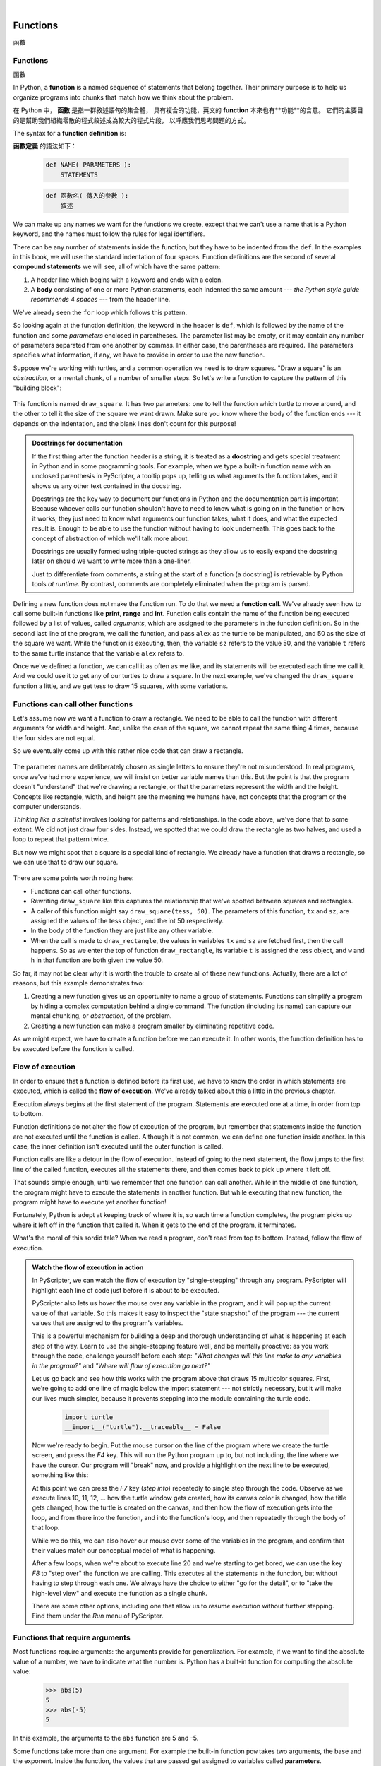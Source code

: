 ﻿..  Copyright (C)  Peter Wentworth, Jeffrey Elkner, Allen B. Downey and Chris Meyers.
    Permission is granted to copy, distribute and/or modify this document
    under the terms of the GNU Free Documentation License, Version 1.3
    or any later version published by the Free Software Foundation;
    with Invariant Sections being Foreword, Preface, and Contributor List, no
    Front-Cover Texts, and no Back-Cover Texts.  A copy of the license is
    included in the section entitled "GNU Free Documentation License".

|
     

Functions
=========
函數

.. index::
    single: function
    single: function definition
    single: definition; function

Functions
---------
函數      
     
In Python, a **function** is a named sequence of statements
that belong together.  Their primary purpose is to help us
organize programs into chunks that match how we think about
the problem. 

在 Python 中， **函數** 是指一群敘述語句的集合體，
具有複合的功能，英文的 **function** 本來也有**功能**的含意。 
它們的主要目的是幫助我們組織零散的程式敘述成為較大的程式片段，
以呼應我們思考問題的方式。

 
The syntax for a **function definition** is:

**函數定義** 的語法如下：

    .. sourcecode:: python3
        
        def NAME( PARAMETERS ):
            STATEMENTS

    .. sourcecode:: python3
        
        def 函數名( 傳入的參數 ):
            敘述
            
We can make up any names we want for the functions we create, except that
we can't use a name that is a Python keyword, and the names must follow the rules
for legal identifiers. 

There can be any number of statements inside the function, but they have to be
indented from the ``def``. In the examples in this book, we will use the
standard indentation of four spaces. Function definitions are the second of
several **compound statements** we will see, all of which have the same
pattern:

#. A header line which begins with a keyword and ends with a colon.
#. A **body** consisting of one or more Python statements, each
   indented the same amount --- *the Python style guide recommends 4 spaces* --- from
   the header line.

We've already seen the ``for`` loop which follows this pattern.
   
So looking again at the function definition, the keyword in the header is ``def``, which is
followed by the name of the function and some *parameters* enclosed in
parentheses. The parameter list may be empty, or it may contain any number of
parameters separated from one another by commas. In either case, the parentheses are required.
The parameters specifies what information, if any, we have to provide in order to use the new function.

Suppose we're working with turtles, and a common operation we need is to draw
squares.   "Draw a square" is an *abstraction*, or a mental
chunk, of a number of smaller steps.  So let's write a function to capture the pattern
of this "building block": 

    .. sourcecode:: python3 
        :linenos:       
       
        import turtle 
        
        def draw_square(t, sz):
            """Make turtle t draw a square of sz."""            
            for i in range(4):
                t.forward(sz)             
                t.left(90)
        
        
        wn = turtle.Screen()        # Set up the window and its attributes
        wn.bgcolor("lightgreen")
        wn.title("Alex meets a function")
        
        alex = turtle.Turtle()      # Create alex
        draw_square(alex, 50)       # Call the function to draw the square
        wn.mainloop()


    .. sourcecode:: python3
        :linenos:       
       
        import turtle 
    
        def 畫正方形(烏龜, 邊長):
            """叫 烏龜 照 邊長 畫正方形 """            
            for i in range(4):
                烏龜.forward(邊長)             
                烏龜.left(90)
            
            
        視窗= turtle.Screen()        
        視窗.bgcolor("lightgreen")
        視窗.title("艾力龜 在 畫正方形。")
    
        艾力龜= turtle.Turtle()      
        畫正方形(艾力龜, 50)       
        視窗.mainloop()
        
    .. image:: illustrations/alex04.png 

        
This function is named ``draw_square``.  It has two parameters: one to tell 
the function which turtle to move around, and the other to tell it the size
of the square we want drawn.   Make sure you know where the body of the function
ends --- it depends on the indentation, and the blank lines don't count for
this purpose!   

.. admonition::  Docstrings for documentation

    If the first thing after the function header is a string, it is
    treated as a **docstring** and gets special treatment in Python and
    in some programming tools. For example, when we type a built-in
    function name with an unclosed parenthesis in PyScripter, a tooltip
    pops up, telling us what arguments the function takes, and it shows 
    us any other text contained in the docstring.

    Docstrings are the key way to document our functions in Python and
    the documentation part is important. Because whoever calls our
    function shouldn't have to need to know what is going on in the
    function or how it works; they just need to know what arguments our
    function takes, what it does, and what the expected result is.
    Enough to be able to use the function without having to look
    underneath. This goes back to the concept of abstraction of which
    we'll talk more about.

    Docstrings are usually formed using triple-quoted strings as they
    allow us to easily expand the docstring later on should we want to
    write more than a one-liner.

    Just to differentiate from comments, a string at the start of a
    function (a docstring) is retrievable by Python tools *at runtime*.
    By contrast, comments are completely eliminated when the program is 
    parsed.  
 

Defining a new function does not make the function run. To do that we need a
**function call**. We've already seen how to call some built-in functions like
**print**, **range** and **int**. Function calls contain the name of the function being
executed followed by a list of values, called *arguments*, which are assigned
to the parameters in the function definition.  So in the second last line of
the program, we call the function, and pass ``alex`` as the turtle to be manipulated,
and 50 as the size of the square we want. While the function is executing, then, the 
variable ``sz`` refers to the value 50, and the variable ``t`` refers to the same
turtle instance that the variable ``alex`` refers to. 

Once we've defined a function, we can call it as often as we like, and its 
statements will be executed each time we call it.  And we could use it to get
any of our turtles to draw a square.   In the next example, we've changed the ``draw_square``
function a little, and we get tess to draw 15 squares, with some variations.

    .. sourcecode:: python3
        :linenos:

        import turtle

        def draw_multicolor_square(t, sz):  
            """Make turtle t draw a multi-color square of sz."""
            for i in ["red", "purple", "hotpink", "blue"]:
                t.color(i)
                t.forward(sz)
                t.left(90)
     
        wn = turtle.Screen()        # Set up the window and its attributes
        wn.bgcolor("lightgreen")
        wn.title("Tess is drawing multicolor squares.")
        
        tess = turtle.Turtle()      # Create tess and set some attributes
        tess.pensize(3)

        size = 20                   # Size of the smallest square
        for i in range(15):
            draw_multicolor_square(tess, size)
            size = size + 10        # Increase the size for next time
            tess.forward(10)        # Move tess along a little
            tess.right(18)          #    and give her some turn

        wn.mainloop()

    .. sourcecode:: python3
        :linenos:

        import turtle

        def 畫多色正方形(烏龜, 邊長):  
            """叫 烏龜 照 邊長 畫多色方形 """
            for i in ["red", "purple", "hotpink", "blue"]:
                烏龜.color(i)
                烏龜.forward(邊長)
                烏龜.left(90)
     
        視窗= turtle.Screen()        
        視窗.bgcolor("lightgreen")
        視窗.title("特斯龜 在 畫多色正方形。")

        特斯龜= turtle.Turtle()      
        特斯龜.pensize(3)

        邊長= 20                   
        for i in range(15):
            畫多色正方形(特斯龜, 邊長)
            邊長= 邊長 + 10           
            特斯龜.forward(10)        
            特斯龜.right(18)          

        視窗.mainloop()
        
    .. image:: illustrations/tess05.png 

Functions can call other functions
----------------------------------

Let's assume now we want a function to draw a rectangle.  We need to be able to call
the function with different arguments for width and height.  And, unlike the case of the
square, we cannot repeat the same thing 4 times, because the four sides are not equal.

So we eventually come up with this rather nice code that can draw a rectangle.

    .. sourcecode:: python3
        :linenos:

        def draw_rectangle(t, w, h):
            """Get turtle t to draw a rectangle of width w and height h."""
            for i in range(2):
                t.forward(w)             
                t.left(90)
                t.forward(h)
                t.left(90)

    .. sourcecode:: python3
        :linenos:

        def 畫長方形(烏龜, 寬, 高):
            """叫 烏龜 照 寬, 高 畫長方形 """
            for i in range(2):
                烏龜.forward(寬)             
                烏龜.left(90)
                烏龜.forward(高)
                烏龜.left(90)
                
The parameter names are deliberately chosen as single letters to ensure they're not misunderstood.
In real programs, once we've had more experience, we will insist on better variable names than this.
But the point is that the program doesn't "understand" that we're drawing a rectangle, or that the
parameters represent the width and the height.  Concepts like rectangle, width, and height are 
the meaning we humans have, not concepts that the program or the computer understands.    

*Thinking like a scientist* involves looking for patterns and 
relationships.  In the code above, we've done that to some extent.  We did not just draw four sides.
Instead, we spotted that we could draw the rectangle as two halves, and used a loop to
repeat that pattern twice.

But now we might spot that a square is a special kind of rectangle.
We already have a function that draws a rectangle, so we can use that to draw
our square. 

    .. sourcecode:: python3
        :linenos:

        def draw_square(tx, sz):        # A new version of draw_square
            draw_rectangle(tx, sz, sz)

    .. sourcecode:: python3
        :linenos:

        def 畫正方形(烏龜, 邊長):        
            畫長方形(烏龜, 邊長, 邊長)
            
There are some points worth noting here:

* Functions can call other functions.
* Rewriting ``draw_square`` like this captures the relationship
  that we've spotted between squares and rectangles.  
* A caller of this function might say ``draw_square(tess, 50)``.  The parameters
  of this function, ``tx`` and ``sz``, are assigned the values of the tess object, and
  the int 50 respectively.
* In the body of the function they are just like any other variable. 
* When the call is made to ``draw_rectangle``, the values in variables ``tx`` and ``sz``
  are fetched first, then the call happens.  So as we enter the top of
  function ``draw_rectangle``, its variable ``t`` is assigned the tess object, and ``w`` and
  ``h`` in that function are both given the value 50.

So far, it may not be clear why it is worth the trouble to create all of these
new functions. Actually, there are a lot of reasons, but this example
demonstrates two:

#. Creating a new function gives us an opportunity to name a group of
   statements. Functions can simplify a program by hiding a complex computation 
   behind a single command. The function (including its name) can capture our 
   mental chunking, or *abstraction*, of the problem.  
#. Creating a new function can make a program smaller by eliminating repetitive 
   code.  

As we might expect, we have to create a function before we can execute it.
In other words, the function definition has to be executed before the
function is called.

.. index:: flow of execution

Flow of execution
-----------------

In order to ensure that a function is defined before its first use, we have to
know the order in which statements are executed, which is called the **flow of
execution**.   We've already talked about this a little in the previous chapter.

Execution always begins at the first statement of the program.  Statements are
executed one at a time, in order from top to bottom.

Function definitions do not alter the flow of execution of the program, but
remember that statements inside the function are not executed until the
function is called. Although it is not common, we can define one function
inside another. In this case, the inner definition isn't executed until the
outer function is called.

Function calls are like a detour in the flow of execution. Instead of going to
the next statement, the flow jumps to the first line of the called function,
executes all the statements there, and then comes back to pick up where it left
off.

That sounds simple enough, until we remember that one function can call
another. While in the middle of one function, the program might have to execute
the statements in another function. But while executing that new function, the
program might have to execute yet another function!

Fortunately, Python is adept at keeping track of where it is, so each time a
function completes, the program picks up where it left off in the function that
called it. When it gets to the end of the program, it terminates.

What's the moral of this sordid tale? When we read a program, don't read from
top to bottom. Instead, follow the flow of execution.

.. index:: PyScripter; single stepping

.. admonition:: Watch the flow of execution in action

   In PyScripter, we can watch the flow of execution by "single-stepping" through
   any program.  PyScripter will highlight each line of code just before it is about to
   be executed.  
   
   PyScripter also lets us hover the mouse over any
   variable in the program, and it will pop up the current value of that variable. 
   So this makes it easy to inspect the "state snapshot" of the program --- the
   current values that are assigned to the program's variables.
   
   This is a powerful mechanism for building a deep and thorough understanding of
   what is happening at each step of the way.  Learn to use the single-stepping 
   feature well, and be mentally proactive:  as you work through the code,
   challenge yourself before each step: *"What changes will this line make to 
   any variables in the program?"* and *"Where will flow of execution go next?"* 

   Let us go back and see how this works with the program above that draws 15 
   multicolor squares.  First, we're going to add one line of magic below
   the import statement --- not strictly necessary, but it will make our lives
   much simpler, because it prevents stepping into the module containing 
   the turtle code.   
   
       .. sourcecode:: python3

           import turtle
           __import__("turtle").__traceable__ = False

   Now we're ready to begin.  Put the mouse cursor on the line of the program
   where we create the turtle screen, and press the *F4* key.  This will run the Python
   program up to, but not including, the line where we have the cursor.   Our program 
   will "break" now, and provide a highlight on the next line to be executed, something like this:

   .. image:: illustrations/breakpoint.png
 
   At this point we can press the *F7* key (*step into*) repeatedly to single step through
   the code.  Observe as we execute lines 10, 11, 12, ... how the turtle window gets 
   created, how its canvas color is changed, how the title
   gets changed, how the turtle is created on the canvas, and then how the flow of execution gets into the loop, and from there into the function, 
   and into the function's loop, and then repeatedly through the body of that loop.
   
   While we do this, we can also hover our mouse over some of the variables in the program, and confirm that
   their values match our conceptual model of what is happening.
   
   After a few loops, when we're about to execute line 20 and we're starting to get bored, we can use the key *F8*
   to "step over" the function we are calling.  This executes all the statements in the function, but without
   having to step through each one.   We always have the choice to either 
   "go for the detail", or to "take the high-level view" and execute the function as a single chunk.
   
   There are some other options, including one that allow us to *resume* execution without further stepping.
   Find them under the *Run* menu of PyScripter.

.. index::
    single: parameter
    single: function; parameter
    single: argument
    single: function; argument
    single: import statement
    single: statement; import
    single: composition
    single: function; composition
    
Functions that require arguments
--------------------------------

Most functions require arguments: the arguments provide for generalization. 
For example, if we want to find the absolute value of a number, we have 
to indicate what the number is. Python has a built-in function for 
computing the absolute value:

    .. sourcecode:: python3
        
        >>> abs(5)
        5
        >>> abs(-5)
        5

In this example, the arguments to the ``abs`` function are 5 and -5.

Some functions take more than one argument. For example the built-in function
``pow`` takes two arguments, the base and the exponent. Inside the function,
the values that are passed get assigned to variables called **parameters**.

    .. sourcecode:: python3
        
        >>> pow(2, 3)
        8
        >>> pow(7, 4)
        2401

Another built-in function that takes more than one argument is ``max``.

    .. sourcecode:: python3
        
        >>> max(7, 11)
        11
        >>> max(4, 1, 17, 2, 12)
        17
        >>> max(3 * 11, 5**3, 512 - 9, 1024**0)
        503

``max`` can be passed any number of arguments, separated by commas, and will
return the largest value passed. The arguments can be either simple values or
expressions. In the last example, 503 is returned, since it is larger than 33,
125, and 1.

Functions that return values
---------------------------- 

All the functions in the previous section return values. 
Furthermore, functions like ``range``, ``int``, ``abs`` all return values that
can be used to build more complex expressions.  

So an important difference between these functions and one like ``draw_square`` is that
``draw_square`` was not executed because we wanted it to compute a value --- on the contrary,
we wrote ``draw_square`` because we wanted it to execute a sequence of steps that caused
the turtle to draw.  

A function that returns a value is called a **fruitful function** in this book.
The opposite of a fruitful function is **void function** --- one that is not executed
for its resulting value, but is executed because it does something useful. (Languages
like Java, C#, C and C++ use the term "void function", other languages like Pascal 
call it a **procedure**.) Even though void functions are not executed
for their resulting value, Python always wants to return something.  So if the programmer
doesn't arrange to return a value, Python will automatically return the value ``None``.

How do we write our own fruitful function?  In the exercises at the end of chapter 2 we saw
the standard formula for compound interest, which we'll now write as a fruitful function:   

    .. image:: illustrations/compoundInterest.png

    .. sourcecode:: python3
       :linenos: 

       def final_amt(p, r, n, t):
           """
             Apply the compound interest formula to p
              to produce the final amount.
           """
           
           a = p * (1 + r/n) ** (n*t)
           return a         # This is new, and makes the function fruitful.
                     
       # now that we have the function above, let us call it.  
       toInvest = float(input("How much do you want to invest?"))
       fnl = final_amt(toInvest, 0.08, 12, 5)
       print("At the end of the period you'll have", fnl)

* The **return** statement is followed an expression (``a`` in this case). This expression will be
  evaluated and returned to the caller as the "fruit" of calling this function.
* We prompted the user for the principal amount.  The type of ``toInvest`` is a string, but
  we need a number before we can work with it.  Because it is money, and could have decimal places,
  we've used the ``float`` type converter function to parse the string and return a float.
* Notice how we entered the arguments for 8% interest, compounded 12 times per year, for 5 years.
* When we run this, we get the output 

      *At the end of the period you'll have 14898.457083*
 
  This is a bit messy with all these decimal places, but remember that
  Python doesn't understand that we're working with money: it just does the calculation to
  the best of its ability, without rounding.  Later we'll see how to format the string that
  is printed in such a way that it does get nicely rounded to two decimal places before printing. 
* The line ``toInvest = float(input("How much do you want to invest?"))``
  also shows yet another example
  of *composition* --- we can call a function like ``float``, and its arguments 
  can be the results of other function calls (like ``input``) that we've called along the way.
  
Notice something else very important here. The name of the variable we pass as an
argument --- ``toInvest`` --- has nothing to do with the name of the parameter
--- ``p``.  It is as if  ``p = toInvest`` is executed when ``final_amt`` is called. 
It doesn't matter what the value was named in 
the caller, in ``final_amt`` its name is ``p``.  
         
These short variable names are getting quite tricky, so perhaps we'd prefer one of these
versions instead:       

    .. sourcecode:: python3
       :linenos:
     
       def final_amt_v2(principalAmount, nominalPercentageRate, 
                                           numTimesPerYear, years):
           a = principalAmount * (1 + nominalPercentageRate / 
                                numTimesPerYear) ** (numTimesPerYear*years)
           return a
           
       def final_amt_v3(amt, rate, compounded, years):
           a = amt * (1 + rate/compounded) ** (componded*years)
           return a                  

They all do the same thing.   Use your judgement to write code that can be best 
understood by other humans!  
Short variable names are more economical and sometimes make 
code easier to read: 
E = mc\ :sup:`2` would not be nearly so memorable if Einstein had
used longer variable names!  If you do prefer short names, 
make sure you also have some comments to enlighten the reader 
about what the variables are used for.
  


.. index::
    single: local variable
    single: variable; local
    single: lifetime
    
Variables and parameters are local
----------------------------------

When we create a **local variable** inside a function, it only exists inside
the function, and we cannot use it outside. For example, consider again this function:

    .. sourcecode:: python3
       :linenos: 

       def final_amt(p, r, n, t):
           a = p * (1 + r/n) ** (n*t)
           return a           
 
If we try to use ``a``, outside the function, we'll get an error:

    .. sourcecode:: python3
        
        >>> a
        NameError: name 'a' is not defined
    
 
The variable ``a`` is local to ``final_amt``, and is not visible
outside the function.

Additionally, ``a`` only exists while the function is being executed --- 
we call this its **lifetime**. 
When the execution of the function terminates, 
the local variables  are destroyed. 

Parameters are also local, and act like local variables. 
For example, the lifetimes of ``p``, ``r``, ``n``, ``t`` begin when ``final_amt`` is called, 
and the lifetime ends when the function completes its execution.   

So it is not possible for a function to set some local variable to a 
value, complete its execution, and then when it is called again next
time, recover the local variable.  Each call of the function creates
new local variables, and their lifetimes expire when the function returns
to the caller. 
    
.. index:: refactoring code, chunking    

Turtles Revisited
-----------------

Now that we have fruitful functions, we can focus our attention on 
reorganizing our code so that it fits more nicely into our mental chunks.  
This process of rearrangement is called **refactoring** the code.  
 
Two things we're always going to want to do when working with turtles
is to create the window for the turtle, and to create one or more turtles.
We could write some functions to make these tasks easier in future:

    .. sourcecode:: python3
       :linenos: 

       def make_window(colr, ttle):   
           """
             Set up the window with the given background color and title. 
             Returns the new window.
           """
           w = turtle.Screen()             
           w.bgcolor(colr)
           w.title(ttle)
           return w
           
           
       def make_turtle(colr, sz):      
           """
             Set up a turtle with the given color and pensize.
             Returns the new turtle.
           """
           t = turtle.Turtle()
           t.color(colr)
           t.pensize(sz)
           return t

           
       wn = make_window("lightgreen", "Tess and Alex dancing")
       tess = make_turtle("hotpink", 5)
       alex = make_turtle("black", 1)
       dave = make_turtle("yellow", 2)
       wn.mainloop()

    .. sourcecode:: python3
       :linenos: 

       def 製造視窗(底色, 標題):   
           """
             照 底色 及 標題 製造 新視窗，
             然後把 新視窗 回傳出去。
           """
           視窗= turtle.Screen()             
           視窗.bgcolor(底色)
           視窗.title(標題)
           return 視窗
           
           
       def 製造烏龜(顏色, 尺寸):      
           """
             Set up a turtle with the given color and pensize.
             Returns the new turtle.
           """
           烏龜 = turtle.Turtle()
           烏龜.color(顏色)
           烏龜.pensize(尺寸)
           return 烏龜

           
       視窗=   製造視窗("lightgreen", "烏龜 在 跳舞。")
       特斯龜= 製造烏龜("hotpink", 5)
       艾力龜= 製造烏龜("black",  1)
       大衛龜= 製造烏龜("yellow", 2)
       視窗.mainloop()
 
       
The trick about refactoring code is to anticipate which things we are likely to want to change
each time we call the function: these should become the parameters, or changeable parts,
of the functions we write.

Glossary
--------

.. glossary::

    argument
        A value provided to a function when the function is called. This value
        is assigned to the corresponding parameter in the function.  The argument
        can be the result of an expression which may involve operators, 
        operands and calls to other fruitful functions.

    body
        The second part of a compound statement. The body consists of a
        sequence of statements all indented the same amount from the beginning
        of the header.  The standard amount of indentation used within the
        Python community is 4 spaces.

    compound statement
        A statement that consists of two parts:

        #. header - which begins with a keyword determining the statement
           type, and ends with a colon.
        #. body - containing one or more statements indented the same amount
           from the header.

        The syntax of a compound statement looks like this:

            .. sourcecode:: python3
            
                keyword ... :
                    statement
                    statement ...
                                               
    docstring
        A special string that is attached to a function as its ``__doc__`` attribute.
        Tools like PyScripter can use docstrings to provide documentation or hints for the programmer.
        When we get to modules, classes, and methods, we'll see that docstrings can also be used there. 

    flow of execution
        The order in which statements are executed during a program run.

    frame
        A box in a stack diagram that represents a function call. It contains
        the local variables and parameters of the function.

    function
        A named sequence of statements that performs some useful operation.
        Functions may or may not take parameters and may or may not produce a
        result.

    function call
        A statement that executes a function. It consists of the name of the
        function followed by a list of arguments enclosed in parentheses.

    function composition
        Using the output from one function call as the input to another.

    function definition
        A statement that creates a new function, specifying its name,
        parameters, and the statements it executes.
        
    fruitful function
        A function that returns a value when it is called.

    header line
        The first part of a compound statement. A header line begins with a keyword and
        ends with a colon (:)

    import statement
        A statement which permits functions and variables defined in another Python
        module to be brought into the environment of another script.  To use the 
        features of the turtle, we need to first import the turtle module.
        
    lifetime
        Variables and objects have lifetimes --- they are created at some point during
        program execution, and will be destroyed at some time. 
        
    local variable
        A variable defined inside a function. A local variable can only be used
        inside its function.  Parameters of a function are also a special kind
        of local variable.

    parameter
        A name used inside a function to refer to the value which was passed 
        to it as an argument.
           
    refactor
        A fancy word to describe reorganizing our program code, usually to make 
        it more understandable.  Typically, we have a program that is already working,
        then we go back to "tidy it up".  It often involves choosing better variable
        names, or spotting repeated patterns and moving that code into a function.    
        
    stack diagram
        A graphical representation of a stack of functions, their variables,
        and the values to which they refer.

    traceback
        A list of the functions that are executing, printed when a runtime
        error occurs. A traceback is also commonly refered to as a
        *stack trace*, since it lists the functions in the order in which they
        are stored in the
        `runtime stack <http://en.wikipedia.org/wiki/Runtime_stack>`__.
        
    void function
        The opposite of a fruitful function: one that does not return a value.  It is
        executed for the work it does, rather than for the value it returns.



Exercises
---------

#.  Write a void (non-fruitful) function to draw a square.  Use it in a program to draw the image shown below. 
    Assume each side is 20 units.
    (Hint: notice that the turtle has already moved away from the ending point of the last 
    square when the program ends.)
    
    .. image:: illustrations/five_squares.png
    
#.  Write a program to draw this. Assume the innermost square is 20 units per side,
    and each successive square is 20 units bigger, per side, than the one inside it.   
    
    .. image:: illustrations/nested_squares.png

#.  Write a void function ``draw_poly(t, n, sz)`` which makes a turtle 
    draw a regular polygon. 
    When called with ``draw_poly(tess, 8, 50)``, it will draw a shape like this:
    
    .. image:: illustrations/regularpolygon.png

#. Draw this pretty pattern.

   .. image:: illustrations/tess08.png    
   
#.  The two spirals in this picture differ only by the turn angle.  Draw both.

    .. image:: illustrations/tess_spirals.png
       :height: 240
       
#.  Write a void function ``draw_equitriangle(t, sz)`` which calls ``draw_poly`` from the 
    previous question to have its turtle draw a equilateral triangle. 
    
#.  Write a fruitful function ``sum_to(n)`` that returns the sum of all integer numbers up to and 
    including ``n``.   So ``sum_to(10)`` would be `1+2+3...+10` which would return the value 55.
    
#.  Write a function ``area_of_circle(r)`` which returns the area of a circle of radius ``r``.

#.  Write a void function to draw a star, where the length of each side is 100 units.
    (Hint: You should turn the turtle by 144 degrees at each point.)  
    
     .. image:: illustrations/star.png
     
#.  Extend your program above.  Draw five stars, but between each, pick up the pen, 
    move forward by 350 units, turn right by 144, put the pen down, and draw the next star.
    You'll get something like this:
    
    .. image:: illustrations/five_stars.png
    
    What would it look like if you didn't pick up the pen?
